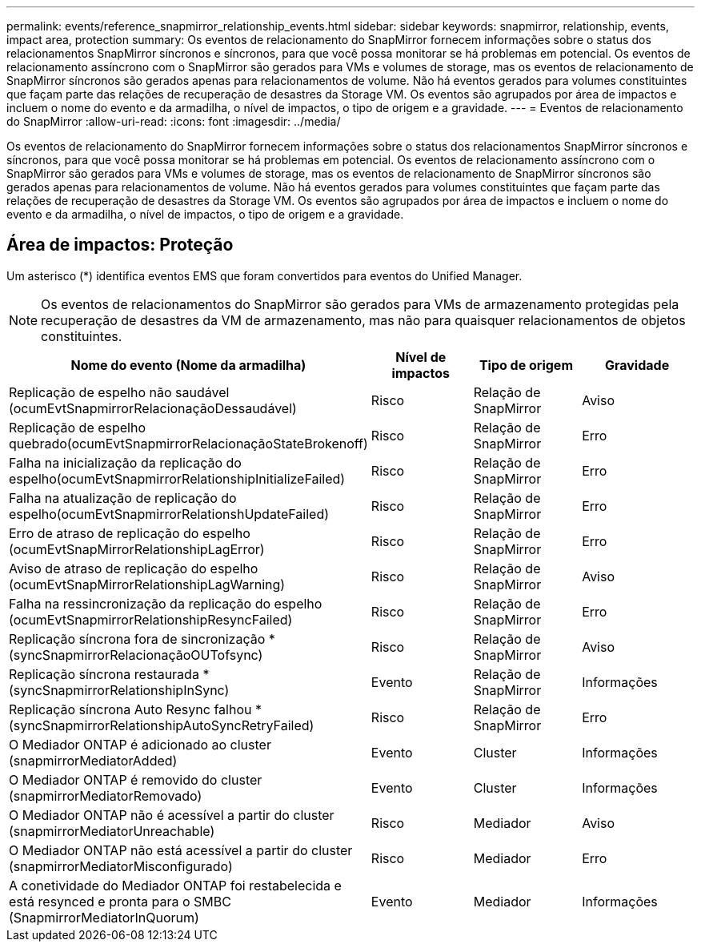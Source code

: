 ---
permalink: events/reference_snapmirror_relationship_events.html 
sidebar: sidebar 
keywords: snapmirror, relationship, events, impact area, protection 
summary: Os eventos de relacionamento do SnapMirror fornecem informações sobre o status dos relacionamentos SnapMirror síncronos e síncronos, para que você possa monitorar se há problemas em potencial. Os eventos de relacionamento assíncrono com o SnapMirror são gerados para VMs e volumes de storage, mas os eventos de relacionamento de SnapMirror síncronos são gerados apenas para relacionamentos de volume. Não há eventos gerados para volumes constituintes que façam parte das relações de recuperação de desastres da Storage VM. Os eventos são agrupados por área de impactos e incluem o nome do evento e da armadilha, o nível de impactos, o tipo de origem e a gravidade. 
---
= Eventos de relacionamento do SnapMirror
:allow-uri-read: 
:icons: font
:imagesdir: ../media/


[role="lead"]
Os eventos de relacionamento do SnapMirror fornecem informações sobre o status dos relacionamentos SnapMirror síncronos e síncronos, para que você possa monitorar se há problemas em potencial. Os eventos de relacionamento assíncrono com o SnapMirror são gerados para VMs e volumes de storage, mas os eventos de relacionamento de SnapMirror síncronos são gerados apenas para relacionamentos de volume. Não há eventos gerados para volumes constituintes que façam parte das relações de recuperação de desastres da Storage VM. Os eventos são agrupados por área de impactos e incluem o nome do evento e da armadilha, o nível de impactos, o tipo de origem e a gravidade.



== Área de impactos: Proteção

Um asterisco (*) identifica eventos EMS que foram convertidos para eventos do Unified Manager.

[NOTE]
====
Os eventos de relacionamentos do SnapMirror são gerados para VMs de armazenamento protegidas pela recuperação de desastres da VM de armazenamento, mas não para quaisquer relacionamentos de objetos constituintes.

====
|===
| Nome do evento (Nome da armadilha) | Nível de impactos | Tipo de origem | Gravidade 


 a| 
Replicação de espelho não saudável (ocumEvtSnapmirrorRelacionaçãoDessaudável)
 a| 
Risco
 a| 
Relação de SnapMirror
 a| 
Aviso



 a| 
Replicação de espelho quebrado(ocumEvtSnapmirrorRelacionaçãoStateBrokenoff)
 a| 
Risco
 a| 
Relação de SnapMirror
 a| 
Erro



 a| 
Falha na inicialização da replicação do espelho(ocumEvtSnapmirrorRelationshipInitializeFailed)
 a| 
Risco
 a| 
Relação de SnapMirror
 a| 
Erro



 a| 
Falha na atualização de replicação do espelho(ocumEvtSnapmirrorRelationshUpdateFailed)
 a| 
Risco
 a| 
Relação de SnapMirror
 a| 
Erro



 a| 
Erro de atraso de replicação do espelho (ocumEvtSnapMirrorRelationshipLagError)
 a| 
Risco
 a| 
Relação de SnapMirror
 a| 
Erro



 a| 
Aviso de atraso de replicação do espelho (ocumEvtSnapMirrorRelationshipLagWarning)
 a| 
Risco
 a| 
Relação de SnapMirror
 a| 
Aviso



 a| 
Falha na ressincronização da replicação do espelho (ocumEvtSnapmirrorRelationshipResyncFailed)
 a| 
Risco
 a| 
Relação de SnapMirror
 a| 
Erro



 a| 
Replicação síncrona fora de sincronização *(syncSnapmirrorRelacionaçãoOUTofsync)
 a| 
Risco
 a| 
Relação de SnapMirror
 a| 
Aviso



 a| 
Replicação síncrona restaurada *(syncSnapmirrorRelationshipInSync)
 a| 
Evento
 a| 
Relação de SnapMirror
 a| 
Informações



 a| 
Replicação síncrona Auto Resync falhou *(syncSnapmirrorRelationshipAutoSyncRetryFailed)
 a| 
Risco
 a| 
Relação de SnapMirror
 a| 
Erro



 a| 
O Mediador ONTAP é adicionado ao cluster (snapmirrorMediatorAdded)
 a| 
Evento
 a| 
Cluster
 a| 
Informações



 a| 
O Mediador ONTAP é removido do cluster (snapmirrorMediatorRemovado)
 a| 
Evento
 a| 
Cluster
 a| 
Informações



 a| 
O Mediador ONTAP não é acessível a partir do cluster (snapmirrorMediatorUnreachable)
 a| 
Risco
 a| 
Mediador
 a| 
Aviso



 a| 
O Mediador ONTAP não está acessível a partir do cluster (snapmirrorMediatorMisconfigurado)
 a| 
Risco
 a| 
Mediador
 a| 
Erro



 a| 
A conetividade do Mediador ONTAP foi restabelecida e está resynced e pronta para o SMBC (SnapmirrorMediatorInQuorum)
 a| 
Evento
 a| 
Mediador
 a| 
Informações

|===